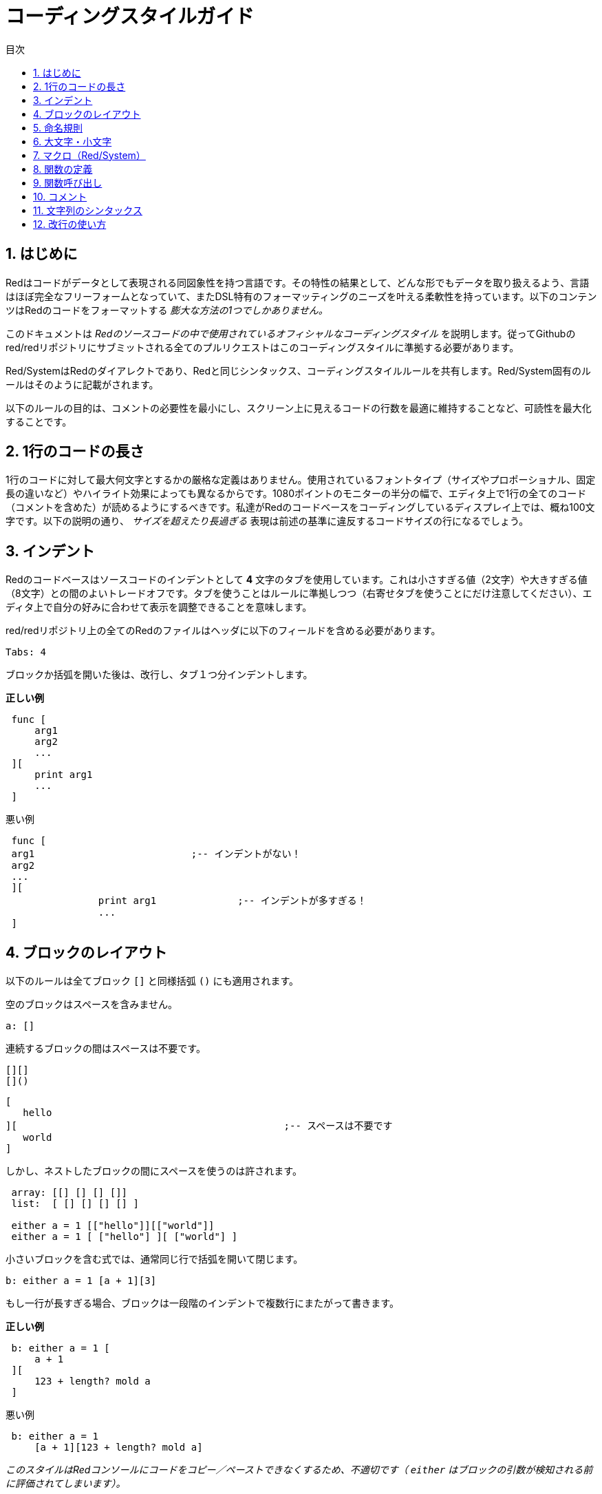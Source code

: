 = コーディングスタイルガイド
:toc:
:toc-title: 目次
:numbered:

== はじめに

Redはコードがデータとして表現される同図象性を持つ言語です。その特性の結果として、どんな形でもデータを取り扱えるよう、言語はほぼ完全なフリーフォームとなっていて、またDSL特有のフォーマッティングのニーズを叶える柔軟性を持っています。以下のコンテンツはRedのコードをフォーマットする _膨大な方法の1つでしかありません。_

このドキュメントは _Redのソースコードの中で使用されているオフィシャルなコーディングスタイル_ を説明します。従ってGithubのred/redリポジトリにサブミットされる全てのプルリクエストはこのコーディングスタイルに準拠する必要があります。

Red/SystemはRedのダイアレクトであり、Redと同じシンタックス、コーディングスタイルルールを共有します。Red/System固有のルールはそのように記載がされます。

以下のルールの目的は、コメントの必要性を最小にし、スクリーン上に見えるコードの行数を最適に維持することなど、可読性を最大化することです。

== 1行のコードの長さ

1行のコードに対して最大何文字とするかの厳格な定義はありません。使用されているフォントタイプ（サイズやプロポーショナル、固定長の違いなど）やハイライト効果によっても異なるからです。1080ポイントのモニターの半分の幅で、エディタ上で1行の全てのコード（コメントを含めた）が読めるようにするべきです。私達がRedのコードベースをコーディングしているディスプレイ上では、概ね100文字です。以下の説明の通り、 _サイズを超えたり長過ぎる_ 表現は前述の基準に違反するコードサイズの行になるでしょう。

== インデント 

Redのコードベースはソースコードのインデントとして *4* 文字のタブを使用しています。これは小さすぎる値（2文字）や大きすぎる値（8文字）との間のよいトレードオフです。タブを使うことはルールに準拠しつつ（右寄せタブを使うことにだけ注意してください）、エディタ上で自分の好みに合わせて表示を調整できることを意味します。

red/redリポジトリ上の全てのRedのファイルはヘッダに以下のフィールドを含める必要があります。

 Tabs: 4

ブロックか括弧を開いた後は、改行し、タブ１つ分インデントします。

.*正しい例*
----
 func [
     arg1
     arg2
     ...
 ][
     print arg1
     ...
 ]
----
.悪い例
---- 
 func [
 arg1				;-- インデントがない！
 arg2
 ...
 ][
		print arg1		;-- インデントが多すぎる！
		...
 ]
----

== ブロックのレイアウト 

以下のルールは全てブロック `[]` と同様括弧 `()` にも適用されます。

空のブロックはスペースを含みません。
 
 a: []
 
連続するブロックの間はスペースは不要です。

 [][]
 []()

 [
    hello
 ][						;-- スペースは不要です
	   world
 ]
 
しかし、ネストしたブロックの間にスペースを使うのは許されます。
----
 array: [[] [] [] []]
 list:  [ [] [] [] [] ]

 either a = 1 [["hello"]][["world"]]
 either a = 1 [ ["hello"] ][ ["world"] ]
----

小さいブロックを含む式では、通常同じ行で括弧を開いて閉じます。
 
 b: either a = 1 [a + 1][3]
 

もし一行が長すぎる場合、ブロックは一段階のインデントで複数行にまたがって書きます。

.*正しい例*
----
 b: either a = 1 [
     a + 1
 ][
     123 + length? mold a
 ]
----

.悪い例
----
 b: either a = 1 
     [a + 1][123 + length? mold a]
----
_このスタイルはRedコンソールにコードをコピー／ペーストできなくするため、不適切です（ `either` はブロックの引数が検知される前に評価されてしまいます）。_

もし最初のブロックが十分短く、同じ行が書くことが適切な場合は、後続のブロックのみを複数行に渡ってラップします。
----
 print either a = 1 ["hello"][
     append mold a "this is a very long expression"
 ]

 while [not tail? series][
     print series/1
     series: next series
 ]
----

== 命名規則 

*変数名* は位置単語の *名詞* を使用します。できるだけ短く意味を捉えた単語を選びます。一般的な単語をまずは検討します（そうではないケースとして、同じコンテキスト内でRedのソースコードに同じwordが使われている場合があります）。必要であれば、link:http://www.thesaurus.com/browse/synonym[シノニムの辞書] を使い、使用する最適な単語を見つけてください。一文字や省略された単語は（省略された単語が一般的に使われている場合以外は）できるだけ避けるべきです。

複数の単語からなる名前はダッシュ `-` で区切ります。二文字の言葉は適切な一文字の単語が見つからなかったり、すでに使用されていて混乱を招く場合にのみ使うべきです。2文字より多い単語の変数名はレアケースでのみ使うべきです。できる限り一単語の変数使うことは、コードをトータルでずっとコンパクトにし、可読性を大きく向上させ、冗長性を低減させます。

.*正しい例*
----
 code: 123456
 name: "John"
 table: [2 6 8 4 3]
 lost-items: []

 unless tail? list [author: select list index]
----

.悪い例
----
 code_for_article: 123456
 Mytable: [2 6 8 4 3]
 lostItems: []

 unless tail? list-of-books [author-property: select list-of-books selected-index]
----

*関数名* はアクションでることを示すため、一単語の _動詞_ を使うようにしますが、２、３語からなる名称が必要になることはしばしばあります。３文字を超えるwordはできるだけ避けるべきです。変数の命名規則は関数の名前にも適用されます。名詞か形容詞にクエスチョンマークを付けたものも許されます。しばしば、それは返り値が `logic!` 型であることを示しますが、厳格なルールではありません。プロパティを取得する一単語のアクション名として便利なためです（例 `length?`、 `index?`）。２語以上の単語の関数名を作る場合、動詞を最初に配置します。もし変数名と関数名が注意深く選択されている場合、コード自体がドキュメントのように機能し、コメントの必要性を軽減します。

.*正しい例*
----
 make:   func [...
 reduce: func [...
 allow:  func [...
 crunch: func [...
----

.悪い例
----
 length:    func [...
 future:    func [...
 position:  func [...
 blue-fill: func [...		;-- fill-blueにするべきです
----

命名規則の例外はOSやRedではないサードパーティのAPIの名称の場合です。API固有の関数や構造体のフィールド名であることが分かりやすいように、オリジナルの名前を使うべきです。それは通常のRedやRed/Systemコードと、そのようなインポートされた名称を区別するのに役立ちます。以下が例です。


----
 tagMSG: alias struct! [
     hWnd   [handle!]
     msg    [integer!]
     wParam [integer!]
     lParam [integer!]
     time   [integer!]
     x      [integer!]
     y      [integer!]	
  ]

 #import [
    "User32.dll" stdcall [
        CreateWindowEx: "CreateWindowExW" [
            dwExStyle    [integer!]
            lpClassName  [c-string!]
            lpWindowName [c-string!]
            dwStyle      [integer!]
            x            [integer!]
            y            [integer!]
            nWidth       [integer!]
            nHeight      [integer!]
            hWndParent   [handle!]
            hMenu        [handle!]
            hInstance    [handle!]
            lpParam      [int-ptr!]
            return:      [handle!]
        ]
    ]
]
----

== 大文字・小文字 

全ての変数と関数の名称は基本的には小文字にします。大文字にするのは以下の様な場合です：

* 名称が略語である場合。例えば GMT （グリニッジ標準時）
* オペレーティングシステムや（Redではない）サードパーティのAPIに関連する名称である場合

== マクロ（Red/System） anchor:macros-redsystem[]

Red/Systemのマクロの名称を選択する時も同様の命名規則を適用します。マクロは一般的に名前には大文字を使い、他のコードと容易に区別できるようにします（擬似的な独自のデータ型の定義のように）一般的なコードと同じように見せたい、のような明確的な意図がない限り）。複数語の名称を使う場合、アンダースコア `_` で区切り、通常のコードとの差異が際立つようにします。

_（未定：Redのコードベースの全ての一単語の名称を例として列挙します）_

== 関数の定義 

全般的なルールはスペックブロックを１行に収めることです。ボディブロックは同じ行か複数行にまたがることができます。Red/Systemの場合、スペックブロックは長くなることが多いため、ほとんどの関数のスペックブロックは複数行にまたがります。そのため視覚的な一貫性の観点から、短いスペックブロックでも折り返すことがあります。

.*正しい例*
----
 do-nothing: func [][]
 increment: func [n [integer!]][n + 1]

 increment: func [n [integer!]][
    n + 1
 ]

 increment: func [
     n [integer!]
 ][
     n + 1
 ]
----
.悪い例
----
 do-nothing: func [
 ][
 ]

 do-nothing: func [

 ][

 ]

 increment: func [
     n [integer!]
 ][n + 1]
----

スペックブロックが長すぎる場合、複数行にまたがるべきです。スペックブロックを折り返す場合、各型の定義は引数と同じ行にします。オプショナルな属性はのブロックは同じ行に記載します。それぞれのリファインメントは新しい行で始めます。引数が１つの場合、同じ行に書くか、インデントを１つ付けます（スペックブロック内の他のリファインメントと揃えてください）。/localリファインメントについては、ローカルのwordに型アノテーションを付けない場合、同じ行に書いてかまいません。

スペックブロックを複数行にまたがって書く場合、可読性のため一連の引数のデータ型の定義を同じ行で揃えることを推奨します。行揃えは、コーディングスタイルを厳密に守るのであればタブで行ってください。もしくはスペースを使います。

.*正しい例*
----
 make-world: func [
     earth	 [word!]
     wind 	 [bitset!]
     fire	 [binary!]
     water	 [string!]
     /with
         thunder [url!]
     /only
     /into
         space   [block! none!]
     /local
	 plants animals men women computers robots
 ][
     ...
 ]
----
.悪い例
----
 make-world: func [
  	[throw] earth [word!]		;-- 属性ブロックが独立した行になっていない
    	wind	[bitset!]
    	fire [binary!]			;-- 型の定義が揃っていない
    	water	[string!]
    	/with
            thunder [url!]
    	/only
    	/into space [block! none!]	;-- /withとフォーマットが揃っていない
    	/local
    	    plants animals		;-- 改行が早すぎる
    	    men women computers robots
][
	...
]
----

docstringは、スペックブロックが折り返しする場合のメインのドキュメント（関数自体の説明）は独立した行に記載します。引数とリファインメントのdocstringは対象と同じ行に記載します。docstringは大文字で始め、文末にはピリオドはなくてかまいません（ `help` 関数は自動的にピリオドを補完します）。

.*正しい例*
----
 increment: func ["Add 1 to the argument value" n][n + 1]

 make-world: func [
     "Build a new World"
     earth    [word!]      "1st element"
     wind     [bitset!]    "2nd element"
     fire     [binary!]    "3rd element"
     water    [string!]
     /with 		   "Additional element"
         thunder [url!]
     /only		   "Not implemented yet"
     /into		   "Provides a container"
         space [unset!]    "The container"
     /local
         plants animals men women computers robots
 ][
	...
 ]
----
.悪い例
----
 make-world: func ["Build a new World"	;-- 改行するべき
     earth	[word!]		"1st element"
     wind	[bitset!]	  "2nd element"	;-- インデントが多すぎる
     fire	[binary!]
     "3rd element"			;-- `fire` と同じ行に書くべき
     water	[string!]
     /with 			"Additional element"
    		thunder [url!]
     /only "Not implemented yet"	;-- 他のdocstringと列を揃えるべき
     /into
           "Provides a container"      ;-- リファインメントの後に書くべき
    	    space [unset!]	"The container"
     /local
         plants animals men women computers robots
 ][
    	...
 ]
----

== 関数呼び出し 

関数の後の引数は同じ行に書きます。もし行が長くなりすぎる場合、引数は複数行（１つの引数につき１行）にまたがってインデント付きで記載します。

.*正しい例*
----
 foo arg1 arg2 arg3 arg4 arg5

 process-many
     argument1
     argument2
     argument3
     argument4
     argument5
----
.悪い例
----
 foo arg1 arg2 arg3
     arg4 arg5

 foo
     arg1 arg2 arg3
     arg4 arg5

 process-many
     argument1
         argument2
             argument3
                 argument4
                     argument5
----

ネストが多く長い式については、それぞれの式の区切りを明示することが難しい場合があります。引数を伴うネストした関数呼び出しをグルーピングするために、丸括弧を使うことは許可されます（ただし、必須ではありません）。
----
 head insert (copy/part [1 2 3 4] 2) (length? mold (2 + index? find "Hello" #"o"))

 head insert 
     copy/part [1 2 3 4] 2
     length? mold (2 + index? find "Hello" #"o")
----

== コメント 

Redのコードベースでは以下のようになっています。

* 視覚的に分かりやすくするため、プレフィックスとして `;--` を使います。
* 1行のコメントは57列目から始まります（平均的にはこれが最も適切な列数です。もしくは53列目を使います）。
* 複数行のコメントは `comment {...}` 形式よりも、1行コメントを複数行使って記載します。

一般的なルールとして、縦のスペースを取りすぎないように、コメントは対応するコードと同じ行に書きます。ただし、コメントがコードと分離している場合、新しい行に書いても問題ありません。

== 文字列のシンタックス 

1行の文字列は `""` を使います。 `{}` 形式は複数行文字列のために使います。このルールを遵守することで、以下のことが保証できます。

* コードをloadする前後におけるソースの表示の一貫性
* 意味の分かりやすさ

このルールの例外は1行の文字列の中身に " を含む場合です。この場合、 `{}` 形式を使うことで、エスケープクォート `^"` を使わずにすむため、可読性が向上します。

== 改行の使い方 

未定